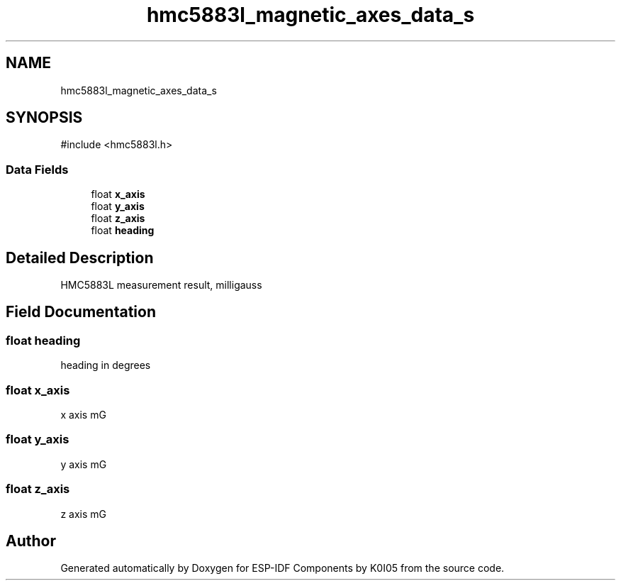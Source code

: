 .TH "hmc5883l_magnetic_axes_data_s" 3 "ESP-IDF Components by K0I05" \" -*- nroff -*-
.ad l
.nh
.SH NAME
hmc5883l_magnetic_axes_data_s
.SH SYNOPSIS
.br
.PP
.PP
\fR#include <hmc5883l\&.h>\fP
.SS "Data Fields"

.in +1c
.ti -1c
.RI "float \fBx_axis\fP"
.br
.ti -1c
.RI "float \fBy_axis\fP"
.br
.ti -1c
.RI "float \fBz_axis\fP"
.br
.ti -1c
.RI "float \fBheading\fP"
.br
.in -1c
.SH "Detailed Description"
.PP 
HMC5883L measurement result, milligauss 
.SH "Field Documentation"
.PP 
.SS "float heading"
heading in degrees 
.SS "float x_axis"
x axis mG 
.SS "float y_axis"
y axis mG 
.SS "float z_axis"
z axis mG 

.SH "Author"
.PP 
Generated automatically by Doxygen for ESP-IDF Components by K0I05 from the source code\&.
